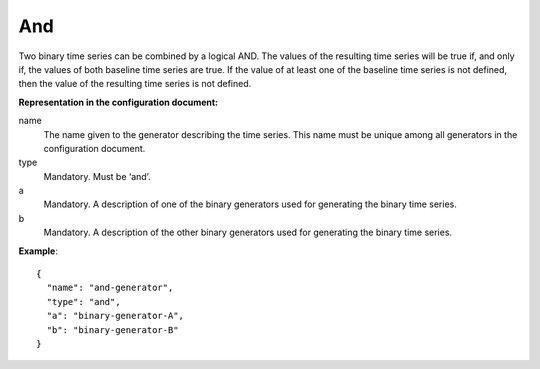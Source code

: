 And
---

Two binary time series can be combined by a logical AND. The values of the resulting time series will be true
if, and only if, the values of both baseline time series are true. If the value of at least one of the baseline time series
is not defined, then the value of the resulting time series is not defined.

**Representation in the configuration document:**

name
    The name given to the generator describing the time series. This name must be unique among all generators in the configuration document.

type
    Mandatory. Must be ‘and’.

a
    Mandatory. A description of one of the binary generators used for generating the binary time series.

b
    Mandatory. A description of the other binary generators used for generating the binary time series.

**Example**::

    {
      "name": "and-generator",
      "type": "and",
      "a": "binary-generator-A",
      "b": "binary-generator-B"
    }


